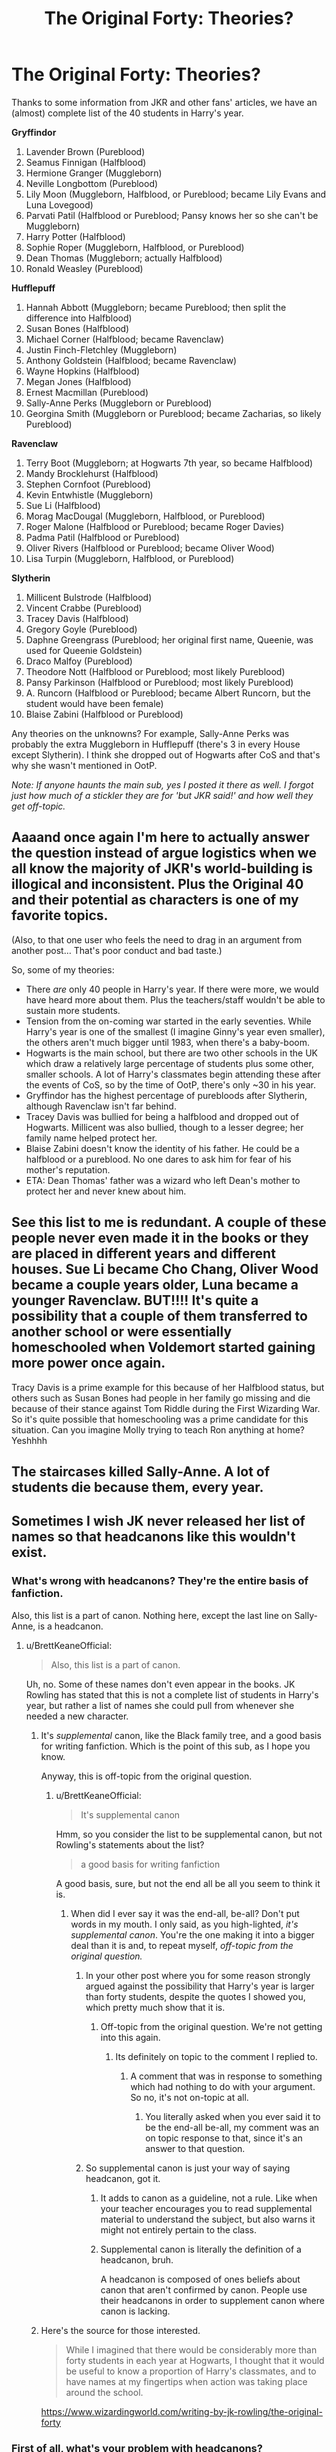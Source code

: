 #+TITLE: The Original Forty: Theories?

* The Original Forty: Theories?
:PROPERTIES:
:Author: abnormalopinion
:Score: 14
:DateUnix: 1594857866.0
:DateShort: 2020-Jul-16
:FlairText: Discussion
:END:
Thanks to some information from JKR and other fans' articles, we have an (almost) complete list of the 40 students in Harry's year.

*Gryffindor*

1.  Lavender Brown (Pureblood)
2.  Seamus Finnigan (Halfblood)
3.  Hermione Granger (Muggleborn)
4.  Neville Longbottom (Pureblood)
5.  Lily Moon (Muggleborn, Halfblood, or Pureblood; became Lily Evans and Luna Lovegood)
6.  Parvati Patil (Halfblood or Pureblood; Pansy knows her so she can't be Muggleborn)
7.  Harry Potter (Halfblood)
8.  Sophie Roper (Muggleborn, Halfblood, or Pureblood)
9.  Dean Thomas (Muggleborn; actually Halfblood)
10. Ronald Weasley (Pureblood)

*Hufflepuff*

1.  Hannah Abbott (Muggleborn; became Pureblood; then split the difference into Halfblood)
2.  Susan Bones (Halfblood)
3.  Michael Corner (Halfblood; became Ravenclaw)
4.  Justin Finch-Fletchley (Muggleborn)
5.  Anthony Goldstein (Halfblood; became Ravenclaw)
6.  Wayne Hopkins (Halfblood)
7.  Megan Jones (Halfblood)
8.  Ernest Macmillan (Pureblood)
9.  Sally-Anne Perks (Muggleborn or Pureblood)
10. Georgina Smith (Muggleborn or Pureblood; became Zacharias, so likely Pureblood)

*Ravenclaw*

1.  Terry Boot (Muggleborn; at Hogwarts 7th year, so became Halfblood)
2.  Mandy Brocklehurst (Halfblood)
3.  Stephen Cornfoot (Pureblood)
4.  Kevin Entwhistle (Muggleborn)
5.  Sue Li (Halfblood)
6.  Morag MacDougal (Muggleborn, Halfblood, or Pureblood)
7.  Roger Malone (Halfblood or Pureblood; became Roger Davies)
8.  Padma Patil (Halfblood or Pureblood)
9.  Oliver Rivers (Halfblood or Pureblood; became Oliver Wood)
10. Lisa Turpin (Muggleborn, Halfblood, or Pureblood)

*Slytherin*

1.  Millicent Bulstrode (Halfblood)
2.  Vincent Crabbe (Pureblood)
3.  Tracey Davis (Halfblood)
4.  Gregory Goyle (Pureblood)
5.  Daphne Greengrass (Pureblood; her original first name, Queenie, was used for Queenie Goldstein)
6.  Draco Malfoy (Pureblood)
7.  Theodore Nott (Halfblood or Pureblood; most likely Pureblood)
8.  Pansy Parkinson (Halfblood or Pureblood; most likely Pureblood)
9.  A. Runcorn (Halfblood or Pureblood; became Albert Runcorn, but the student would have been female)
10. Blaise Zabini (Halfblood or Pureblood)

Any theories on the unknowns? For example, Sally-Anne Perks was probably the extra Muggleborn in Hufflepuff (there's 3 in every House except Slytherin). I think she dropped out of Hogwarts after CoS and that's why she wasn't mentioned in OotP.

/Note: If anyone haunts the main sub, yes I posted it there as well. I forgot just how much of a stickler they are for 'but JKR said!' and how well they get off-topic./


** Aaaand once again I'm here to actually answer the question instead of argue logistics when we all know the majority of JKR's world-building is illogical and inconsistent. Plus the Original 40 and their potential as characters is one of my favorite topics.

(Also, to that one user who feels the need to drag in an argument from another post... That's poor conduct and bad taste.)

So, some of my theories:

- There /are/ only 40 people in Harry's year. If there were more, we would have heard more about them. Plus the teachers/staff wouldn't be able to sustain more students.
- Tension from the on-coming war started in the early seventies. While Harry's year is one of the smallest (I imagine Ginny's year even smaller), the others aren't much bigger until 1983, when there's a baby-boom.
- Hogwarts is the main school, but there are two other schools in the UK which draw a relatively large percentage of students plus some other, smaller schools. A lot of Harry's classmates begin attending these after the events of CoS, so by the time of OotP, there's only ~30 in his year.
- Gryffindor has the highest percentage of purebloods after Slytherin, although Ravenclaw isn't far behind.
- Tracey Davis was bullied for being a halfblood and dropped out of Hogwarts. Millicent was also bullied, though to a lesser degree; her family name helped protect her.
- Blaise Zabini doesn't know the identity of his father. He could be a halfblood or a pureblood. No one dares to ask him for fear of his mother's reputation.
- ETA: Dean Thomas' father was a wizard who left Dean's mother to protect her and never knew about him.
:PROPERTIES:
:Author: moonsilence
:Score: 14
:DateUnix: 1594868200.0
:DateShort: 2020-Jul-16
:END:


** See this list to me is redundant. A couple of these people never even made it in the books or they are placed in different years and different houses. Sue Li became Cho Chang, Oliver Wood became a couple years older, Luna became a younger Ravenclaw. BUT!!!! It's quite a possibility that a couple of them transferred to another school or were essentially homeschooled when Voldemort started gaining more power once again.

Tracy Davis is a prime example for this because of her Halfblood status, but others such as Susan Bones had people in her family go missing and die because of their stance against Tom Riddle during the First Wizarding War. So it's quite possible that homeschooling was a prime candidate for this situation. Can you imagine Molly trying to teach Ron anything at home? Yeshhhh
:PROPERTIES:
:Author: Khaleesioftheunburnt
:Score: 4
:DateUnix: 1594873546.0
:DateShort: 2020-Jul-16
:END:


** The staircases killed Sally-Anne. A lot of students die because them, every year.
:PROPERTIES:
:Author: planear
:Score: 5
:DateUnix: 1594937844.0
:DateShort: 2020-Jul-17
:END:


** Sometimes I wish JK never released her list of names so that headcanons like this wouldn't exist.
:PROPERTIES:
:Author: BrettKeaneOfficial
:Score: -10
:DateUnix: 1594859243.0
:DateShort: 2020-Jul-16
:END:

*** What's wrong with headcanons? They're the entire basis of fanfiction.

Also, this list is a part of canon. Nothing here, except the last line on Sally-Anne, is a headcanon.
:PROPERTIES:
:Author: abnormalopinion
:Score: 10
:DateUnix: 1594860385.0
:DateShort: 2020-Jul-16
:END:

**** u/BrettKeaneOfficial:
#+begin_quote
  Also, this list is a part of canon.
#+end_quote

Uh, no. Some of these names don't even appear in the books. JK Rowling has stated that this is not a complete list of students in Harry's year, but rather a list of names she could pull from whenever she needed a new character.
:PROPERTIES:
:Author: BrettKeaneOfficial
:Score: -8
:DateUnix: 1594861148.0
:DateShort: 2020-Jul-16
:END:

***** It's /supplemental/ canon, like the Black family tree, and a good basis for writing fanfiction. Which is the point of this sub, as I hope you know.

Anyway, this is off-topic from the original question.
:PROPERTIES:
:Author: abnormalopinion
:Score: 8
:DateUnix: 1594861828.0
:DateShort: 2020-Jul-16
:END:

****** u/BrettKeaneOfficial:
#+begin_quote
  It's supplemental canon
#+end_quote

Hmm, so you consider the list to be supplemental canon, but not Rowling's statements about the list?

#+begin_quote
  a good basis for writing fanfiction
#+end_quote

A good basis, sure, but not the end all be all you seem to think it is.
:PROPERTIES:
:Author: BrettKeaneOfficial
:Score: -1
:DateUnix: 1594863100.0
:DateShort: 2020-Jul-16
:END:

******* When did I ever say it was the end-all, be-all? Don't put words in my mouth. I only said, as you high-lighted, /it's supplemental canon/. You're the one making it into a bigger deal than it is and, to repeat myself, /off-topic from the original question./
:PROPERTIES:
:Author: abnormalopinion
:Score: 8
:DateUnix: 1594864454.0
:DateShort: 2020-Jul-16
:END:

******** In your other post where you for some reason strongly argued against the possibility that Harry's year is larger than forty students, despite the quotes I showed you, which pretty much show that it is.
:PROPERTIES:
:Author: aAlouda
:Score: -1
:DateUnix: 1594865638.0
:DateShort: 2020-Jul-16
:END:

********* Off-topic from the original question. We're not getting into this again.
:PROPERTIES:
:Author: abnormalopinion
:Score: 3
:DateUnix: 1594865903.0
:DateShort: 2020-Jul-16
:END:

********** Its definitely on topic to the comment I replied to.
:PROPERTIES:
:Author: aAlouda
:Score: -3
:DateUnix: 1594866072.0
:DateShort: 2020-Jul-16
:END:

*********** A comment that was in response to something which had nothing to do with your argument. So no, it's not on-topic at all.
:PROPERTIES:
:Author: abnormalopinion
:Score: 2
:DateUnix: 1594866335.0
:DateShort: 2020-Jul-16
:END:

************ You literally asked when you ever said it to be the end-all be-all, my comment was an on topic response to that, since it's an answer to that question.
:PROPERTIES:
:Author: aAlouda
:Score: -1
:DateUnix: 1594866478.0
:DateShort: 2020-Jul-16
:END:


******** So supplemental canon is just your way of saying headcanon, got it.
:PROPERTIES:
:Author: BrettKeaneOfficial
:Score: 1
:DateUnix: 1594865333.0
:DateShort: 2020-Jul-16
:END:

********* It adds to canon as a guideline, not a rule. Like when your teacher encourages you to read supplemental material to understand the subject, but also warns it might not entirely pertain to the class.
:PROPERTIES:
:Author: abnormalopinion
:Score: 4
:DateUnix: 1594866193.0
:DateShort: 2020-Jul-16
:END:


********* Supplemental canon is literally the definition of a headcanon, bruh.

A headcanon is composed of ones beliefs about canon that aren't confirmed by canon. People use their headcanons in order to supplement canon where canon is lacking.
:PROPERTIES:
:Author: VulpineKitsune
:Score: 1
:DateUnix: 1594884956.0
:DateShort: 2020-Jul-16
:END:


***** Here's the source for those interested.

#+begin_quote
  While I imagined that there would be considerably more than forty students in each year at Hogwarts, I thought that it would be useful to know a proportion of Harry's classmates, and to have names at my fingertips when action was taking place around the school.
#+end_quote

[[https://www.wizardingworld.com/writing-by-jk-rowling/the-original-forty]]
:PROPERTIES:
:Author: aAlouda
:Score: 2
:DateUnix: 1594867283.0
:DateShort: 2020-Jul-16
:END:


*** First of all, what's your problem with headcanons?

Second of all, you realise that headcanons can be in direct opposition of canon, right?
:PROPERTIES:
:Author: VulpineKitsune
:Score: 1
:DateUnix: 1594885101.0
:DateShort: 2020-Jul-16
:END:

**** u/aAlouda:
#+begin_quote
  headcanons can be in direct opposition of canon,
#+end_quote

They cannot, headcanons by nature cant really intentionally contradict canon, otherwise they'd be fanon.
:PROPERTIES:
:Author: aAlouda
:Score: 5
:DateUnix: 1594897694.0
:DateShort: 2020-Jul-16
:END:

***** You can, however, reject canon. Most people completely reject the cursed child, even though I'm pretty sure it's officially considered Harry Potter canon. A lot of people also completely reject canon epilogues.
:PROPERTIES:
:Author: VulpineKitsune
:Score: 1
:DateUnix: 1595006501.0
:DateShort: 2020-Jul-17
:END:

****** That doesn't change the meaning of the word, just your opinion of it.
:PROPERTIES:
:Author: aAlouda
:Score: 1
:DateUnix: 1595006709.0
:DateShort: 2020-Jul-17
:END:

******* And what is the meaning of the word, according to you?
:PROPERTIES:
:Author: VulpineKitsune
:Score: 1
:DateUnix: 1595007089.0
:DateShort: 2020-Jul-17
:END:

******** [[https://dictionary.cambridge.org/de/worterbuch/englisch/canon][Cambriage Dictionary]] describes Canon(in the context of literature) as

#+begin_quote
  *all the writings or other* [[https://dictionary.cambridge.org/de/worterbuch/englisch/works][*works*]] [[https://dictionary.cambridge.org/de/worterbuch/englisch/known][*known*]] *to be by a* [[https://dictionary.cambridge.org/de/worterbuch/englisch/particular][*particular*]] [[https://dictionary.cambridge.org/de/worterbuch/englisch/person][*person*]]*:*
#+end_quote
:PROPERTIES:
:Author: aAlouda
:Score: 2
:DateUnix: 1595007713.0
:DateShort: 2020-Jul-17
:END:

********* We are talking about headcanon not canon (you dingus)
:PROPERTIES:
:Author: VulpineKitsune
:Score: 1
:DateUnix: 1595007841.0
:DateShort: 2020-Jul-17
:END:

********** You were talking about rejecting Canon, my comment was that you cant by nature of the word reject Canon.

As for the term Headcanon it is pretty much universally(like you can literally just google the term) accepted as individual interpretation of lore in a way that makes sense to you.

By its nature you cant intentionally contradict canon through this because it would automatically stop making sense as an interpretation of the story.
:PROPERTIES:
:Author: aAlouda
:Score: 3
:DateUnix: 1595008376.0
:DateShort: 2020-Jul-17
:END:
